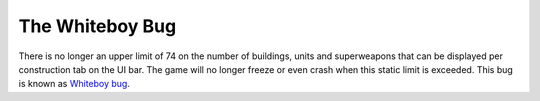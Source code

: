 .. index::
  Whiteboy; The sidebar now allows unlimited cameos instead of just 74
  Limitations; Whiteboy bug with more than 74 sidebar cameos
  Cameos; Unlimited cameos in the sidebar instead of just 74
  Crashes; Whiteboy bug with more than 74 sidebar cameos

================
The Whiteboy Bug
================

There is no longer an upper limit of 74 on the number of buildings, units and
superweapons that can be displayed per construction tab on the UI bar. The game
will no longer freeze or even crash when this static limit is exceeded. This
bug is known as `Whiteboy bug <https://bugs.launchpad.net/ares/+bug/896028>`_.

.. versionadded:: 0.3
